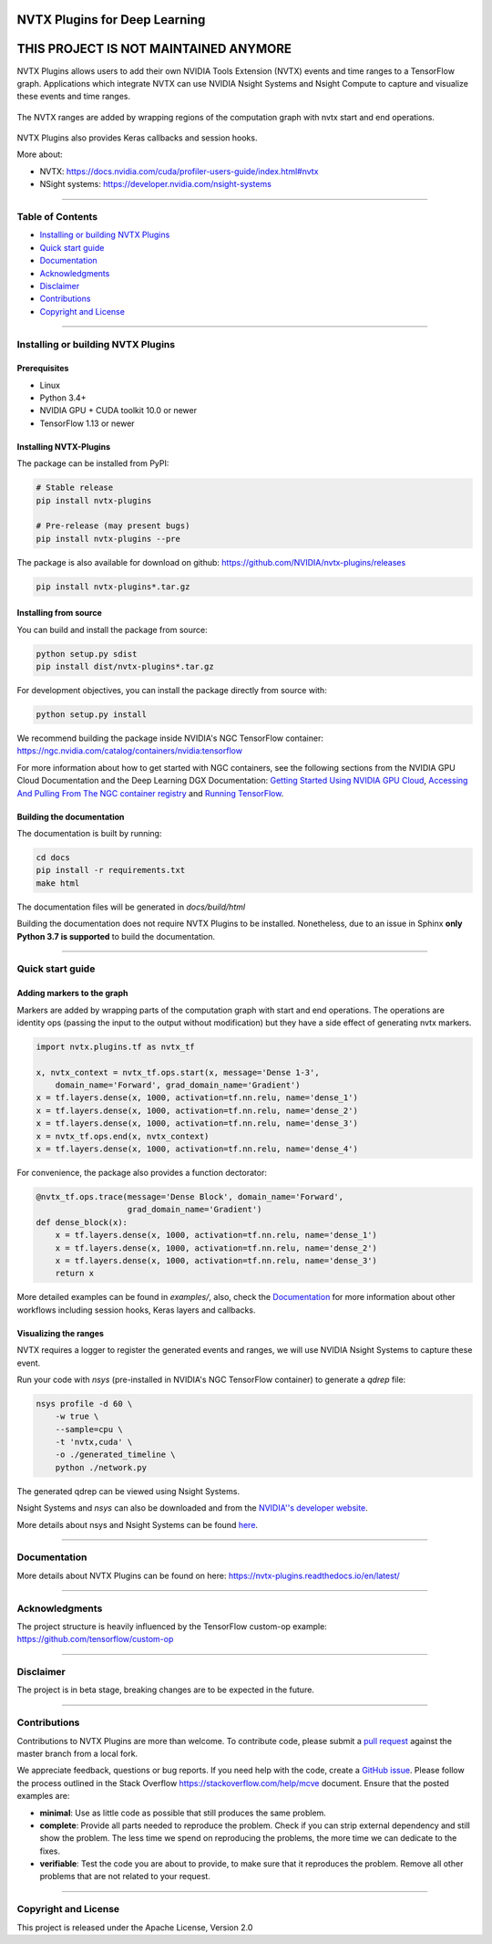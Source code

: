 |License|  |Release|  |PyPI-Version|  |PyPI-Implementation|  |Circle-CI|  |Documentation|

NVTX Plugins for Deep Learning
===============================

**THIS PROJECT IS NOT MAINTAINED ANYMORE**
==========================================

.. overview-begin-marker-do-not-remove


NVTX Plugins allows users to add their own NVIDIA Tools Extension (NVTX)
events and time ranges to a TensorFlow graph. Applications which integrate NVTX can use NVIDIA
Nsight Systems and Nsight Compute to capture and visualize
these events and time ranges.

.. figure:: docs/images/nvtx_demo.jpg

The NVTX ranges are added by wrapping regions of the computation graph with
nvtx start and end operations.


.. figure:: docs/images/nvtx_graph.svg

NVTX Plugins also provides Keras callbacks and session hooks.

More about:

- NVTX: https://docs.nvidia.com/cuda/profiler-users-guide/index.html#nvtx
- NSight systems: https://developer.nvidia.com/nsight-systems

.. overview-end-marker-do-not-remove

----

Table of Contents
-----------------

- `Installing or building NVTX Plugins`_
- `Quick start guide`_
- `Documentation`_
- `Acknowledgments`_
- `Disclaimer`_
- `Contributions`_
- `Copyright and License`_

----


Installing or building NVTX Plugins
-----------------------------------

Prerequisites
^^^^^^^^^^^^^
- Linux
- Python 3.4+
- NVIDIA GPU + CUDA toolkit 10.0 or newer
- TensorFlow 1.13 or newer

Installing NVTX-Plugins
^^^^^^^^^^^^^^^^^^^^^^^
The package can be installed from PyPI:

.. code-block:: bash

    # Stable release
    pip install nvtx-plugins

    # Pre-release (may present bugs)
    pip install nvtx-plugins --pre

The package is also available for download on github: https://github.com/NVIDIA/nvtx-plugins/releases

.. code-block:: bash

    pip install nvtx-plugins*.tar.gz

Installing from source
^^^^^^^^^^^^^^^^^^^^^^

You can build and install the package from source:

.. code-block:: bash

    python setup.py sdist
    pip install dist/nvtx-plugins*.tar.gz

For development objectives, you can install the package directly from source with:

.. code-block:: bash

    python setup.py install

We recommend building the package inside NVIDIA's NGC TensorFlow container:
https://ngc.nvidia.com/catalog/containers/nvidia:tensorflow

For more information about how to get started with NGC containers, see the
following sections from the NVIDIA GPU Cloud Documentation and the Deep
Learning DGX Documentation: `Getting Started Using NVIDIA GPU
Cloud <https://docs.nvidia.com/ngc/ngc-getting-started-guide/index.html>`_,
`Accessing And Pulling From The NGC container registry <https://docs.nvidia.com/deeplearning/dgx/user-guide/index.html#accessing_registry>`_
and `Running TensorFlow <https://docs.nvidia.com/deeplearning/dgx/tensorflow-release-notes/index.html>`_.


Building the documentation
^^^^^^^^^^^^^^^^^^^^^^^^^^
The documentation is built by running:

.. code-block:: bash

    cd docs
    pip install -r requirements.txt
    make html

The documentation files will be generated in `docs/build/html`

Building the documentation does not require NVTX Plugins to be installed.
Nonetheless, due to an issue in Sphinx **only Python 3.7 is supported** to build the documentation.

----

Quick start guide
-----------------

Adding markers to the graph
^^^^^^^^^^^^^^^^^^^^^^^^^^^
Markers are added by wrapping parts of the computation graph with start and end
operations. The operations are identity ops (passing the input to the output
without modification) but they have a side effect of generating nvtx markers.

.. code-block:: python

    import nvtx.plugins.tf as nvtx_tf

    x, nvtx_context = nvtx_tf.ops.start(x, message='Dense 1-3',
        domain_name='Forward', grad_domain_name='Gradient')
    x = tf.layers.dense(x, 1000, activation=tf.nn.relu, name='dense_1')
    x = tf.layers.dense(x, 1000, activation=tf.nn.relu, name='dense_2')
    x = tf.layers.dense(x, 1000, activation=tf.nn.relu, name='dense_3')
    x = nvtx_tf.ops.end(x, nvtx_context)
    x = tf.layers.dense(x, 1000, activation=tf.nn.relu, name='dense_4')

For convenience, the package also provides a function dectorator:

.. code-block:: python

    @nvtx_tf.ops.trace(message='Dense Block', domain_name='Forward',
                       grad_domain_name='Gradient')
    def dense_block(x):
        x = tf.layers.dense(x, 1000, activation=tf.nn.relu, name='dense_1')
        x = tf.layers.dense(x, 1000, activation=tf.nn.relu, name='dense_2')
        x = tf.layers.dense(x, 1000, activation=tf.nn.relu, name='dense_3')
        return x

More detailed examples can be found in `examples/`, also, check the
Documentation_ for more information about other workflows including
session hooks, Keras layers and callbacks.


Visualizing the ranges
^^^^^^^^^^^^^^^^^^^^^^
NVTX requires a logger to register the generated events and ranges, we will use
NVIDIA Nsight Systems to capture these event.

Run your code with `nsys` (pre-installed in NVIDIA's NGC TensorFlow container) to
generate a `qdrep` file:

.. code-block:: bash

    nsys profile -d 60 \
        -w true \
        --sample=cpu \
        -t 'nvtx,cuda' \
        -o ./generated_timeline \
        python ./network.py

The generated qdrep can be viewed using Nsight Systems.

Nsight Systems and `nsys` can also be downloaded and from the
`NVIDIA''s developer website <https://developer.nvidia.com/nsight-systems>`_.


More details about nsys and Nsight Systems can be found
`here <https://docs.nvidia.com/nsight-systems/index.html>`_.

----

Documentation
-------------
More details about NVTX Plugins can be found on here: https://nvtx-plugins.readthedocs.io/en/latest/

----

Acknowledgments
---------------
The project structure is heavily influenced by the TensorFlow custom-op example:
https://github.com/tensorflow/custom-op

----

Disclaimer
----------
The project is in beta stage, breaking changes are to be expected in the future.

----

Contributions
-------------
Contributions to NVTX Plugins are more than welcome. To contribute code,
please submit a
`pull request <https://help.github.com/articles/using-pull-requests>`_
against the master branch from a local fork.

We appreciate feedback, questions or bug reports. If you need help
with the code, create a
`GitHub issue <https://help.github.com/en/articles/creating-an-issue>`_.
Please follow the process outlined in the Stack Overflow
`<https://stackoverflow.com/help/mcve>`_ document. Ensure that the
posted examples are:

- **minimal**: Use as little code as possible that still produces the same problem.
- **complete**: Provide all parts needed to reproduce the problem.
  Check if you can strip external dependency and still show the problem.
  The less time we spend on reproducing the problems, the more time we
  can dedicate to the fixes.
- **verifiable**: Test the code you are about to provide, to make sure
  that it reproduces the problem. Remove all other problems that are not
  related to your request.

----

Copyright and License
---------------------
This project is released under the Apache License, Version 2.0


.. |License| image:: https://img.shields.io/badge/License-Apache%202.0-blue.svg
   :target: https://opensource.org/licenses/Apache-2.0

.. |Documentation| image:: https://readthedocs.com/projects/nvidia-nvtx-plugins/badge/?version=latest
   :target: https://nvidia-nvtx-plugins.readthedocs-hosted.com/deeplearning/frameworks/nvtx-plugins/user-guide/docs/en/latest/?badge=latest
   :alt: Documentation Status

.. |Release| image:: https://img.shields.io/github/release/nvidia/nvtx-plugins.svg
   :target: https://github.com/NVIDIA/nvtx-plugins/releases/

.. |PyPI-Version| image:: https://img.shields.io/pypi/pyversions/nvtx-plugins.svg
   :target: https://pypi.org/project/nvtx-plugins/
   :alt: PyPI - Implementation

.. |PyPI-Implementation| image:: https://img.shields.io/pypi/implementation/nvtx-plugins.svg
   :target: https://pypi.org/project/nvtx-plugins/
   :alt: PyPI - Implementation

.. |Circle-CI| image:: https://circleci.com/gh/NVIDIA/nvtx-plugins.svg?style=shield
    :target: https://circleci.com/gh/NVIDIA/nvtx-plugins
